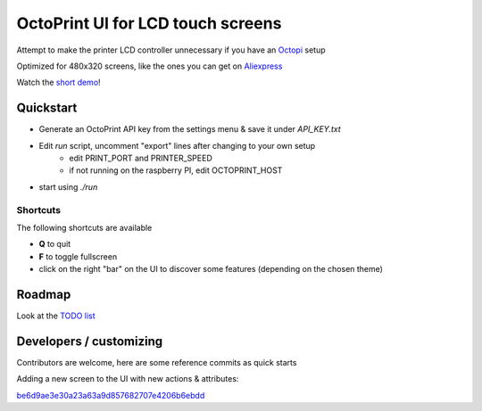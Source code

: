 ##################################
OctoPrint UI for LCD touch screens
##################################

Attempt to make the printer LCD controller unnecessary if you have an Octopi__ setup

__ https://github.com/guysoft/OctoPi

Optimized for 480x320 screens, like the ones you can get on Aliexpress__

__ https://www.aliexpress.com/w/wholesale-320x480-raspberry.html

Watch the `short demo`__!

__ https://youtu.be/ve8TRxibCCY


Quickstart
##########

- Generate an OctoPrint API key from the settings menu & save it under `API_KEY.txt`

- Edit `run` script, uncomment "export" lines after changing to your own setup
    - edit PRINT_PORT and PRINTER_SPEED
    - if not running on the raspberry PI, edit OCTOPRINT_HOST

- start using `./run`

Shortcuts
=========

The following shortcuts are available

- **Q** to quit
- **F** to toggle fullscreen
- click on the right "bar" on the UI to discover some features (depending on the chosen theme)


Roadmap
#######

Look at the `TODO list`__

__ https://github.com/fdev31/pgui4o/blob/master/tickets.rst

Developers / customizing
########################

Contributors are welcome, here are some reference commits as quick starts

Adding a new screen to the UI with new actions & attributes:

`be6d9ae3e30a23a63a9d857682707e4206b6ebdd <https://github.com/fdev31/pgui4o/commit/be6d9ae3e30a23a63a9d857682707e4206b6ebdd>`_
   
